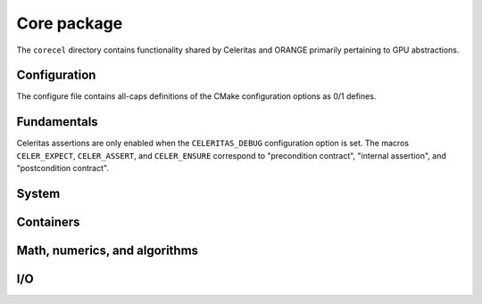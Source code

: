 .. Copyright 2022-2023 UT-Battelle, LLC, and other Celeritas developers.
.. See the doc/COPYRIGHT file for details.
.. SPDX-License-Identifier: CC-BY-4.0

.. _api_corecel:

Core package
============

The ``corecel`` directory contains functionality shared by Celeritas and ORANGE
primarily pertaining to GPU abstractions.

Configuration
-------------

The configure file contains all-caps definitions of the CMake configuration
options as 0/1 defines.

.. doxygenfile:: celeritas_config.h

.. doxygenfile:: celeritas_cmake_strings.h

.. doxygenfile:: celeritas_version.h

Fundamentals
------------

.. doxygenfile:: corecel/Macros.hh

Celeritas assertions are only enabled when the ``CELERITAS_DEBUG``
configuration option is set. The macros ``CELER_EXPECT``, ``CELER_ASSERT``, and
``CELER_ENSURE`` correspond to "precondition contract", "internal assertion",
and "postcondition contract".

.. doxygenfile:: corecel/Assert.hh

.. doxygenfile:: corecel/Types.hh

.. doxygenclass:: celeritas::OpaqueId

System
------

.. doxygenfile:: corecel/sys/Device.hh

Containers
----------

.. doxygenstruct:: celeritas::Array
   :undoc-members:

.. doxygenclass:: celeritas::Span


Math, numerics, and algorithms
------------------------------

.. doxygenfile:: corecel/math/Algorithms.hh

.. doxygenfile:: corecel/math/ArrayUtils.hh

.. doxygenfile:: corecel/math/Atomics.hh

.. doxygenstruct:: celeritas::numeric_limits

.. _api_quantity:

.. doxygenfile:: corecel/math/Quantity.hh

.. doxygenfile:: corecel/math/SoftEqual.hh

I/O
---

.. doxygenfile:: corecel/io/Logger.hh

